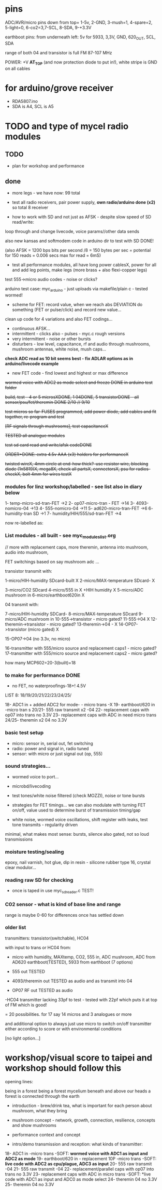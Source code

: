 * pins

ADC/AVR/micro pins down from top= 1-5v, 2-GND, 3-mush=1, 4-spare=2, 5-light=0, 6-co2=3,7-SCL, 8-SDA, 9-+3.3V

earthboot pins: from underneath left: 5v for 5933, 3,3V, GND, 620_OUT, SCL, SDA

range of both 04 and transistor is full FM 87-107 MHz

POWER: +V *AT_TOP* (and now protection diode to put in!), white stripe is GND on all cables

* for arduino/grove receiver

- RDA5807.ino
- SDA is A4, SCL is A5


* TODO and type of mycel radio modules

** TODO

- plan for workshop and performance
  
** done

- more legs - we have now: 99 total

- test all radio receivers, pair power supply, *own radio/arduino done (x2)* so total 8 receiver

- how to work with SD and not just as AFSK - despite slow speed of SD read/write:

loop through and change livecode, voice params//other data sends

also new kansas and softmodem code in arduino dir to test with SD DONE!

(also AFSK = 1200 bps bits per second /8 = 150 bytes per sec = potential for 150 reads = 0.006 secs max for read = 6mS)

- test all performance modules, all have long power cablesX, power for
  all and add leg points, make legs (more brass + also flexi-copper
  legs)

test 555->micro audio codes - noise or clicks?

arduino test case: myc_arduino - just uploads via makefile/plain c - tested wormed!

- scheme for FET: record value, when we reach abs DEVIATION do something (FET or pulse/click) and record new value...

clean up code for 4 variations and also FET codings...

- continuous AFSK...
- intermittent - clicks also - pulses - myc.c rough versions
- very intermittent - noise or other bursts
- disturbers - low level, capacitance, rf and audio through mushrooms, mushroom antennas, white noise, mush caps...

*check ADC read as 10 bit seems best - fix ADLAR options as in arduino/livecode example*

- new FET code - find lowest and highest or max difference

+wormed voice with ADC2 as mode select and freeze DONE in arduino test folder+

+build, test - 4 or 5 microsXDONE, 1 04DONE, 5 transistorDONE - all sensor/psu/fet/theremin DONE 2/10 // 9/10+

+test micros so far-FUSES programmed, add power diode, add cables and fit together, re-program and test+

+[RF signals through mushrooms], test capacitanceX+

+TESTED all analogue modules+

+test sd card read and write/afsk codeDONE+

+ORDER+DONE: extra 4.5v AAA (x3) holders for performanceX+

+twisted wireX, 4mm circle at end-how thick?-use resistor wire, blocking diode (1n5819)X, mega8X,  check all partsX, connectorsX, psu for radios-checkX, bolt 4mm for wires testX+

*** modules for linz workshop/labelled - see list also in diary below

1- temp-micro-sd-tran-FET ->2
2- op07-micro-tran - FET ->14
3- 4093-nomicro-04 ->13
4- 555-nomicro-04 ->11
5- ad620-micro-tran-FET ->6
6- humidity-tran SD ->1
7- humidity/HIH/555/sd-tran-FET ->4

now re-labelled as:

*** List modules - all built - see myc_modules_list.org

// more with replacement caps, more theremin, antenna into mushroom, audio into mushroom, 

FET switchings based on say mushroom adc ...

transistor transmit with:

1-micro/HIH-humidity SDcard-built X 
2-micro/MAX-temperature SDcard- X

3-micro/CO2 SDcard 
4-micro/555 in X +HIH humidity X
5-micro/ADC mushroom in
6-micro/earthboot620in X

04 transmit with:

7-micro/HIH-humidity SDCard-
8-micro/MAX-temperature SDcard
9-micro/ADC mushroom in
10-555->transistor - micro gated?
11-555->04 X
12-theremin->transistor - micro gated?
13-theremin->04 - X
14-OP07->transistor (micro gated) X

15-OP07->04 (no 3.3v, no micro) 

16-transmitter with 555/micro source and replacement caps1 - micro gated?
17-transmitter with 555/micro source and replacement caps2 - micro gated?

how many MCP602=20-3(built)=18 

*** to make for performance DONE

- no FET, no waterproofings-18+! 4.5V

LIST 8: 18/19/20/21/22/23/24/25/

18- ADC1 in + added ADC2 for mode- - micro trans -X
19- earthboot/620 in -micro tran s
20/21- 555 raw transmit x2 -04
22- replacement caps with op07 into trans no 3.3V 
23- replacement caps with ADC in need micro trans
24/25- theremin x2 04 no 3.3V

*** basic test setup

- micro: sensor in, serial out, fet switching
- radio: power and signal in, radio tuned
- sensor: with micro or just signal out (op, 555)

*** sound strategies...

- wormed voice to port...
- microbd/livecoding
- test tones/white noise filtered (check MOZZI), noise or tone bursts

+ strategies for FET timings... we can also modulate with turning FET
  on/off, value used to determine burst of transmission timing/gap

- white noise, wormed voice oscillations, shift register with leaks, test tone transmits - regularity driven

minimal, what makes most sense: bursts, silence also gated, not so loud transmissions

*** moisture testing/sealing

epoxy, nail varnish, hot glue, dip in resin - silicone rubber type 16, crystal clear modulor...

*** reading raw SD for checking

- once is taped in use myc_sdreader.c TEST!

*** C02 sensor - what is kind of base line and range

range is maybe 0-60 for differences once has settled down

*** older list

transmitters: transistor(switchable), HC04

with input to trans or HC04 from:

- micro with humidity, MAXtemp, CO2, 555 in, ADC mushroom, ADC from AD620 earthboot(TESTED), 5933 from earthboot (7 options)

- 555 out TESTED
- 4093/theremin out TESTED as audio and as transmit into 04
- OP07 RF out TESTED as audio

-HC04 transmitter lacking 33pf to test - tested with 22pf which puts it at top of FM which is good!

= 20 possibilities. for 17 say 14 micros and 3 analogues or more

and additional option to always just use micro to switch on/off transmitter either according to score or with environmental conditions

[no light option...]

* workshop/visual score to taipei and workshop should follow this

opening lines:

being in a forest
being a forest
mycelium beneath and above our heads
a forest is connected through the earth

- introduction - brew/drink tea, what is important for each person about mushroom, what they bring

- mushroom concept - network, growth, connection, resilience, concepts and show mushrooms

- performance context and concept

- intro/demo transmission and reception: what kinds of transmitter:

18- ADC1 in -micro trans -SOFT: *wormed voice with ADC1 as input and ADC2 as mode*  
19- earthboot/620 in - replacement 10P -micro trans  -SOFT: *live code with ADC2 as cpu/plague, ADC3 as input*  
20- 555 raw transmit -04 
21- 555 raw transmit -04 
22- replacement/parallel caps with op07 into trans no 3.3V 
23- replacement caps with ADC in micro trans  -SOFT: *live code with ADC1 as input and ADC0 as mode select 
24- theremin 04 no 3.3V 
25- theremin 04 no 3.3V 

- each person tries with radio, multiple transmitters

- LUNCH

- building, playing, modifying, copper, body connections

- *rules - no tune, signals, respond*, overrule order

- work through the visual score (drawn/collage/copper). think about workshop as score...

-- mushroom words
-- mushroom voice
-- mushroom noise

- *each person has an action. it can be unamplified*

** score

opening lines:

being in a forest
being a forest
mycelium beneath and above our heads
a forest is connected through the earth

[not all 17 have radios, some have mushrooms to manipulate (say 7 mushroom)]

- begin - bare radio, no amp, one person goes in circle with radio
- others join movement in space, only one radio, how movement effects micro radio space, keeping a distance

- slowly others very low volume switch on radios (tuned already only to one spot which is free, *never change tuning*)

[we can think some start to walk with mushrooms and transmitters]

- return to start location and plug in, mixer down

- form group around mushroom setups

[- first performer paired with mushroom person, slow manipulations amplified]

- *each person has an action. it can be unamplified*

- other join to new score:
-- mushroom words
-- mushroom voice
-- mushroom noise

others can join with radios, some move only in space and vocalise maybe low voices

dying down towards mushroom heat/smoke laser end...

unplug, reduce volume and all end by circling mushroom with radios (all now so 17)

** email for participants

Being in a forest.
Mycelium beneath and above our heads.
A forest is connected through the earth.

During the workshop we will collectively develop a group performance
ritual for the audible, electromagnetic, material and vocal activition
of the mycelium networked installation. We will work with receivers,
mushrooms and bodies in space. 

We will find out how to work with radio waves, receivers and sound. We
will devise a visual score during the workshop. It is very much about
working with mushroom, devices, hands and body and receiver. There
will be different phases during the performance, some more physical
than others, some noisier, some working more with received signals,
some more with physical sides of the mushroom.

If you can bring: 

- one FM radio if you have one (otherwise these will be supplied), notebook, pen

- a small portable setup for performing, a few objects, a fragment of
  a visual score which connects you personally to mushrooms or
  mycelial networks

Martin

*** materials for the workshop

- sound system and smaller mixer
- power points
- audio cables (eg. minijack to full size jack, jack to jack)
- wire cutters, scissors, pens, large sheets of paper

(SL: growing Linghzi mushroom)

** first emails

In conjunction with Mycelium Network Society exhibition at Taipei
Biennale, we will hold a workshop and an opening night performance on
November 16, 2018 at Taipei Fine Arts Museum. 

Artist Martin Howse of MNS will conduct a one-day workshop with local
sound artists with whom to collectively develop a group performance
ritual for the audible, electromagnetic, networked, touch, vocal,
electronic activition launching the local human/mycelial network
installation of Mycelium Network Society. (http://myceliumNS.net)

Within this open workshop we will build DIY radio receivers and
sculptural antennae, testing the reception of signals and interfacing
with open examples of the growing Lingzhi mushrooms. We will learn
about inter-species communication between humans and mycelium -
through sound, radio, touch, smell and ingestion.  

During the performance, seventeen workshop artists will play with
spatially defined radio signals emitted by the Lingzhi mushroom
molecule installation. Artists will also work with their own
approaches to handheld Lingzhi fungi which will serve as audio and
full spectrum instruments. The performance is a collaboration between
electronic sensibilities and the extra human realms of radio frequency
and Lingzhi.   Some experience of working with DIY technologies and/or
other lifeforms, radio or electronics is welcome, but not
essential. 

We are particularly interested in performers working with matter,
process and human/non-human vocalisation/voice.  he selected sound
artists for the opening night performance will be provided an artist
fee by the museum. The artists are encouraged to join the
workshop. The workshop is also open to interested artists.  The
workshop is free and will be facilitated by Martin Howse
(www.1010.co.uk) and Tsung-Yun Lai 賴宗昀 of 失聲祭 Lacking Sound
Festival (lsf-taiwan.blogspot.com) Please send us a brief bio and a
short statement of interest (in Chinese or English) and email to
Tsung-Yun Lai <lai.tsung.yun@gmail.com>

for opening night performance equipment list -

 32 channel analogue audio mixer	

 5 high quality vocal microphones	

 PA - 2xsubs and 4x mid-range D&B or L.Acoustics with all cables	
 17x FM radio receivers are to be provided by Artist Martin Howse

During the workshop we will work with the devices/instruments which I
have designed with the mushrooms (images attached) so that the
performers know how to work with radio waves, receivers and sound. We
will try out different techniques, also finding out more about the
devices and the receivers also and how we can also use mushrooms
outside the balls/containers during performance. We will also devise a
score during the workshop so of course not all 17 artists will perform
at the same time but individually and in smaller groups or
clusters. It is very much about working with mushroom, devices, hands
and body and receiver. There will be different phases during the
performance, some more physical than others, some noisier, some
working more with received signals, some more with physical sides of
the mushroom.




* packing list and TO GET

- extra 5v psu for testing, all tools (cutters, iron, solder,
  multimeter, extra wire, extra copper, copper, wirings for all parts,
  diodes)

- programmer and cable

- wire, copper sheets for diy antennas and constructions

- plasticene, glue, any extras
- all radios and all psu, cables, psu for arduino and radio receiver modules,
- performance modules, tuning screwdrivers
*- laser, laser pickup, cable*
- older radio circuits
- crocodile clips, transistors

TO GET:

- 17 FM radios +open_call!
- linghzi mushroom and tea
- hotglue, batteries


* museum plan

** test transmitters in museum, set out receivers - volume and tune all radios/blank, tune transmitters

** install in mycelium - test first

* workshop plan linz

http://stwst48x4.stwst.at/radio_mns_workshop  Mycelial Radio Activation

Sa, 8. Sept, 2018, 11:00 - 17:00
at STWST48x4, Linz, Austria

- first tea
- Intro to interspecies communications, project ideas, radio platform // reader re-launch
- show modules and designs

- building and interfacing to mushrooms - simple circuits, 04, theremin, transistor
- playing with this and further ideas - voice?
- reception/detection

- ideas for a score/translations
- tasting and burning/tea
- final micro ritual/performance

** materials/pack list

- detektorsx2X
- dried lingzhi for teaX
- copper wires 0.8mm and 1mmX
- arduino, cables and receiver moduleX
- audio cables/minijackX
- radio receiversX

- copper sheetsX, thin boardsX, copper sticky sheetsX, basic wireX, solderX, croc clipsX 
- parts box with op amps, resistors etc...X
- aaaX

*big and AA batteries for radios*

- tools-solder ironTHERE, multimeterX
- mycelium modules, sensors, *power supply* and breakout, programmer and cableX

- *candles for heating*

check parts:

thin copper boardsX, parts, several power supply 5v for arduino and modulesX 

- parts: battery clips-3xaaaX, 04: HC04 (note 5v only)x,XXalll parts 

check: 4.7KX, 47kx, 1kx, 2.5kx, 470Rx, 27Kx, 10KX, 15Kx

check: 33pfx2, 10pfx, 100pfx, 1Nx, 10ux

2.5k trimmerX???where?, re-ordered

04 transmits
theremin transmit: 4093x, 
transistor-based:2n2222x, 

wire 0.8, 1mmX

** tech rider

- tables, chairs, table lights, paper or whiteboard for diagrams,
  power strips offering say 10 outlets

- kettle, cups

- 8 channel analogue mixer, powered monitor speaker, 6x minijack to jack cables, 2x jack cables

- 6x good soldering irons with stands, 3 pairs scissors, 3 wire cutters, 1 pliers, 2x gluegun and gluesticks, 3x craft knives


* new notes/log
** 1/7- 2/7

- sdr tuning doesn't seem to match or pick up radio transmission // also how to tune across or do interesting stuff with this?

- trimmer across coil works fine...

- use HIH 4030 for humidity rather than DHT 22 (temp and humidity there but seems quite static)

https://learn.sparkfun.com/tutorials/hih-4030-humidity-sensor-hookup-guide?_ga=2.135316018.2085594342.1530547889-891593741.1493728855

- 4093 theremin for HF maybe/stripped down for FM section

TODO: 

test levels into FM transmitter

HIH6131-021-001 Honeywell Board Mount Humidity Sensors (mouser) to test - 3.3V!

+MAX2606 transmitter tests, but we need inductor SMD also? 390 nH? - can we tune with voltage (maybe leave 2606)!+

74xx/4093 transmission sections also

** 4/7

- add lowpass -68R->signal in ->

                              |
                            100N
                              |
                              VGND


- wormedvoice pwm output as model (just make upload from makefile to flash to arduino there/at least in code)

- 7404 transmission works: http://www.rf-kits.com/schematics/SimpleFmTransmitter.pdf

- ADD optional pre-emphasis and de-emphasis??? passive

https://ham.stackexchange.com/questions/9163/pre-emphasis-measurement

http://www.techlib.com/area_50/Readers/Karen/radio.htm

http://sound.whsites.net/project54.htm THIS ONE!

- i2c grove receiver:

working with GROVE: library at: https://github.com/mathertel/Radio/

can only tune across so fast and then is always tuning jump

we use debugscan and lowest delay there is (300)

see also https://github.com/lucsmall/Arduino-RDA5807M/blob/master/A20150415RDA5807FMTuner.ino

- think about using AC/555 into mushroom and measure this using atmega instead of bridge?

http://www.emesystems.com/OLDSITE/OL2mhos.htm

and then count pulses - so on atmega input should be ??? also maybe raw 555 signal

i don;t think we need pullup

INT0 is PD2

- discard MEMS

- HIH6131 in: https://github.com/benwis/SparkFun-Kicad-Libraries - uses MOSI?SCK and not ADC

ref also: https://hackaday.io/project/2117/logs?sort=oldest

- P-MOSFET? smd - SOT23 or SOT223 ??? SI2309, NXP2301P-reichelt (GSD) - we use this?

- added xtal for 16MHZ?

** 5/7 +

- test RF amp
- test pre-emph and transmitter
- test 555 thing
- possible two transistor transmitter

- checking schematic:

*** micro:

checked as is microSD which differs from SD, we need to add temp SPI: ADDED - hardware spi with CS on pin PB1

- where is the microsd code we use always for atmega skrying?

=  /root/projects/archived/bordeaux/new_skry

ref design is in Downloads

in sd_raw stuff there we have SS pin configured

*** sensor: 

check HIH6131 SS? - check if is spi or i2c? we have 6131-021 which is i2c - software i2c so... changed to use just SDA and SCL

ref: https://playground.arduino.cc/Main/HoneywellHumidIconTMDigitalHumidity-TemperatureSensors

- AD5933 we used ages ago could be interesting?

*** rf board

- checked PMOS FET (nxp2301= SOT23 (TO-236AB) )

** 6/7

re-check all schematics and DRC and re-check connections which look wired in but prompt DRC

- tested pre-emph working and op07 rf amp working... (maybe larger amp there)

- no to ad620 but maybe use ad5933 as potential breakout (5v and SDA/SCL) - i2c comms only ADDED to breakout

(for that breakout add op-amps for vin and vout as in eval board, plus precision 3v as in last design/walker)

** 10/7

- added 5v/Vcc and GND in to sensor board

re-checking 

- micro: fixed caps, fixed temp breakout, ss on micro-sd is fine, checked int0 for 555 pulse...

- fm: u3b is half of theremin, added incoming volume trimmer

- sensor: added pullup for 555

netlist:

Add trimmers and variable cap, *check sot23s and SO8N footprints...*

** 12/13//7

- Added trimmers and variable cap but we need to change for: http://cdn-reichelt.de/documents/datenblatt/B400/BI-SERIE-23.pdf - 23B!

DONE - checked all parts

- remember after we change cvpcb netlist to generate/save netlist in eeschema

- move power to sensor board as is too crowded and then re-check sizes? - we need to make biggerDONE

** 17/7

- working on pcb... fixed pins of SOT23 2n2222 on PCB, checked FET again, all checked. TODO: zones, vias and final parts check

- 5933 will need 3.3v supply (added - but ref needs 5v??) but not sure if we can sensibly decode on atmega in time...

- double up with new earthboot board with ad620 and 5933

- where was 5933 code? psyche.pde.bac

see also: https://github.com/mjmeli/arduino-ad5933

** 18/7

- for ad620/eeg and 5933 earthboot/myc board:

-- +no idea where+ eeg circuit is from but is simple ac coupled amp: Tom Collura's Brainmaster EEG schematics//20013608.txt

-- see also: https://www.instructables.com/id/Body-Composition-using-BIA/

** 19/7

- for earthboot board soldermask stuff - exported svg with triangle
  masks, into gimp (1000dpi) and overlaid prima materia circle and
  inverted it out (?), exported to tiff and import to layer/footprint
  with kicad bitmap tool.

** 20/7

- extended 5933 to 6.2mm (inside dimensions), for order ADR423 is
  SOIC8 so works out, and added jumper for 2v to ref of AD620 all on
  earthboot board (so can use ad620 with no filtering) - note that
  otherwise we are down to low freq response for earthboot so we have
  slow input

** 21/7

- added jumper on radio board so we can power without micro/fet control

- changed 7404 transmitter so that we can also jumper or control power from FET

** 23/7

- added zones and vias (split zone on earthboot board), checked, checked gerbers, re-check and order

- myc: all 1.2mm thick, 75x84mm
- earthboot: 1.2mm, 51x130mm

** 13/8

- boards arrived, test PSU-TESTED 

- test atmega8 programming/basic tones-DONE, with HIH-DONE, test
  transistor radio with fet switch and basic opsDONE, test sd card read/write

- programmed and flashed with usb hub and cable red to rightest part of adapter...

- we have to hack mosfet with additional 2n2222a and 2x 1k resistors
  (one across S and G, one to our switch signal) as in example
  circuit - pin 3 emitter to gate of NX2301, pin1 base 1k to switch,
  pin 3 to GND (wired)...

code is based on wormed voice//microBD

- MAX31865-SPI // adapt from adafruit library /// HIH moisture SPI too

so we need SPI functionality: http://www.tinkerer.eu/AVRLib/SPI/

HIH: https://github.com/ArsenioDev/HIH6131-SPI/blob/master/SPIHumidity2.ino

https://playground.arduino.cc/Main/HoneywellHumidIconTMDigitalHumidity-TemperatureSensors

what others: 5933, adc for CO2, for light, mushroom and maybe ad620 on board

and what generates pwm - wavetables, frequencies, reread SD, live codings...

SD read/write: code is: /root/projects/archived/bordeaux/new_skry

** 20/8

- where was 5933 code which was not for Arduino: main.c in /root/projects/archived/bordeaux/new_skry (along with SD code)

- for myc - tested serial fine, now HIH=i2c TODO-working

- SD card basic open/record - need to do playback - we could just use raw read/write access

at the moment with SDHC enabled we have size issues - fixed by removing FAT etc...

- MAX3xxx temp

- other sensors/AD5933

** 21/8

- MAX31865 code (simply ported from adafruit) is working - fixed so works with SD card... DONE
- 555 on INT0 countings DONE

////

- test other sensors/AD5933: CO2, ADC mushroom, ADC from AD620 earthboot(TEST), 5933 from earthboot

- test rest of hardware side of things:
- 555 out - TESTED 3.3V
- OP07 RF out - 5V - tested - leave off 10N - to test with radio transmitter!


- 4093/theremin out - all 5V - works as audio - TO TEST with transmission

- 4093 HF as standalone transmitter - doesn't do much and makes not so much sense...

- HC04 transmitter - *power jumper to note for only 04 and transistor NOT 4093!*


- waterproofing tests...

- ideas for score and programming

** 22/8

GRV I2C FM Arduino - Grove I2C FM Receiver - reichelt based on RDA5807M. 

voltage is either 3.3v or 5v test code for arduino in software based on: https://hackaday.io/project/9009-arduino-radio-with-rds

see also:

https://funprojects.blog/tag/rda5807/

http://cdn-reichelt.de/documents/datenblatt/A300/107020006_01.pdf

http://wiki.seeedstudio.com/Grove-I2C_FM_Receiver/

question of antenna?

** 30/8

numerous tests

- test change of sample rate to 16k

- assembled earthboot but not sure what RFB should be for incoming signal - 100K at moment.

TO TEST!

- experiments TODO: pass audio/pwm signals *through* mushroom, mushroom as FET switcher?

** 3/9

myc_wormedvoice.c:

// TODO: defines instead of switch, but maybe keep as switch so we can
// err switch with the mushroom, ranges of our adc and maybe working
// with differences

port in hardware stuff for now...

- how could we use say mushroom_adc(ADC1) for FET switching - running
  average and then switch/flipflop on deviation from that average
  exceeding/? done in some cases

- where is running average code? in wormed.c - test this out in myc_wormedvoice.c

** 4/9-5/9

idea of data radio style MSX or modem/AFSK/FSK/DTMF transmissions for data:

https://github.com/markqvist/MicroModem/blob/master/Modem/afsk.c

https://www.1010.co.uk/data_radio.html

https://chapmanworld.com/2015/04/07/arduino-uno-and-fast-pwm-for-afsk1200/

this one? https://github.com/DL1CB/ATMEGA8_Bell_AFSK_Generator/blob/master/ATMEGA8_Bell_AFSK_Generator.ino

PD3 OC2B is our PWM out!

based on this test_afsk is working

- max temp only works with SD card in holder

- tested all boards individually for workshop:

1- temp-micro-sd-tran-FETon/offtimer - AFSK - need to replace microDONE-Z

2- op07-micro-tran - FET -X - mushroom ADC controls FET /3rd pin down = ADC1 DONE-Z
3- 4093-nomicro-04 -X DONE-Z
4- 555-nomicro-04 -X DONE-Z

5- ad620-ADC2 micro-tran-FET - needs cable to earthboot-DONE - livecode -  livecode controls FET

-- all working!

extras from earlier

6- humidity -> tran FET - wormvoice TODO DONE-Z 
7- has humidity and 555 -> tran FET - AFSK TODO-> no fet action DONE-Z

** 5/9

Notes/TODO for next stage: 

- for humidity we need to see what approx levels and differences we have
- for co2 also

- how to work more with FET timings...
- use white noise filter also
- more control and passing signals through mushrooms

** 1/10

- myc_afsk_temp_sd.c is latest SD/AFSK looping to test with temperature

** 9/10

installation 17: 4 sets to program

- continuous AFSK...
- intermittent - clicks also - pulses - myc.c rough versions
- very intermittent - noise or other bursts
- disturbers - low level, capacitance, rf and audio through mushrooms, mushroom antennas, white noise, mush caps...

for perf modules with micro: different mushroom modes on one ADC!

** 23/10

- watch ports from arduino and always remember ot set sei()
- watch other files which get compiles - raw sd has large array

* receivers// with arduino/pi

** GRV I2C FM Arduino - Grove I2C FM Receiver - reichelt

based on RDA5807M. 

arduino: http://wiki.seeedstudio.com/Grove-I2C_FM_Receiver/

RDA5807xx chip is a clone of the TEA5767

https://www.element14.com/community/blogs/sasg/2014/01/19/controlling-the-rda5807sp-fm-radio-receiver-with-the-raspberry-pi

http://www.raspberry-pi-geek.com/Archive/2016/16/Remote-controlled-Arduino-FM-radio

voltage is either 3.3v or 5v

test code for arduino in software

- SI4825-A10-CS Silicon Labs RF Receiver - mouser 

see https://www.mouser.de/datasheet/2/368/Si4825-A10-276730.pdf and used in KOMA:

https://koma-elektronik.com/new/wp-content/uploads/2017/07/KOMA-Elektronik-FieldKit-PR1-Schematics.pdf

but question of i2c also

* design notes

- pcb thickness 1.2mm

* TODO/DONE: 

- test import svg in pcbnew: this works following: https://andrehessling.de/2016/09/13/getting-a-custom-board-outline-from-an-svg-file-into-kicad/

convert to eps in inkscape...

: pstoedit -dt -f "dxf:-polyaslines -mm" myc_outline3.eps myc_outline3.dxf

- how we connect power and signals between boards - sketch this out

say power/gnd/3.3v/audio1/audio2/ so 5 lines across lower part of each module to be connected

POWER/GND/audio-micro_in/micro audio out/.../pwm with jumper also

... but for micro we also need to break out/across with CLK, SDO, SDI, CS = SPI

and for humidity = ADC or I2C or SPI? ADC

5v connection in...

- different signals: micro-output pwm, input sample/or straight eg. mems micro etc ...
- what are the possible signals
- changing transmission capacitance
- connections to mycelium - also in base
- any special footprints - for sensors
- basic schematic

* what sensors/other devices/electronics we will use?

opamp from microcontroller...

combine some of these and use jumpers or different ADC sample options

1- for temperature we use breakout: MAX31865 - 8 pin break 5V 

+2- MEMs mic: kicad footprints for INMP504 -3.3v/reflow, HLGA packagings+
 
+NMP504ACEZ-R7 TDK MEMS Microphones - mouser+

3- humidity: moisture/resistance - in the air, 4-in the mushroom (resistance bridge/ADC)?

5 humidity: SHT15-pricey, SI7021-DFN/cheap,
HIH6130-soic/medium**ORDERED-6131, BME280-tricky/medium, - these ones
also do temp/what accuracy?  HIH4030-5v/easy/medium/ADC

6- RF retransmission = antenna amp as in detektor -> ADC (so is not floating)

7- theremin like oscillator: http://www.instructables.com/id/Make-Your-Own-Simple-Theremin/ 4093/op-amp

http://interface.khm.de/index.php/lab/interfaces-advanced/theremin-as-a-capacitive-sensing-device/

8- light/spectrometer (light source/detector) - offboard for insertion into mushroom - photodiode(voltage?) and white LED?

as well as basic disruptors//timed signal disrupters/FET - modulated by mushroom itself

live coding of signals as code

* transmitter

- breakout for changing capacitance
- audio in
- wire wound coil!
- switch on and off with FET?

2n2222A -SMD**ORDERED // BC546B // BC547

* generic micro/sd board

sd card holder footprint/order - which one we used as pcb footprint - check!

WURTH 693072010801 

* performance

Radio Mycelium workshop and opening performance:

Seventeen participants will form an inter-species, human-mycelial
radio performance network, activating the molecular Mycelium Network
Society installation and instantiating an active mycelial/mushroom
audio networked circuit.

Within the mushroom molecule structure seventeen transmission devices
are pre-installed which operate according to local mycelial conditions
and transmit small-scale material change information across wide-band
radio frequencies. These devices will interface with local humidity,
temperature and radio signals within the growing mycelial bodies,
sometimes creating rich signals, sometimes blocking or jamming signals
within a very close space, parasitically riding on local space
electromagnetic emissions.

Prior to the performance, seventeen sound artists will take part in an
open workshop building DIY radio receivers and sculptural antennae,
testing the reception of signals and interfacing with open examples of
the Lingzhi growing mushroom. Throughout the workshop a fungal
dramaturgy will be developed for the opening performance, comprising
acts which are dominated by certain received sets of signals.

During the performance, the seventeen artists will work with spatially
defined radio signals, and moving radio receivers within the
constraints of an eight channel sound system which allows for precise
localisation of sound signals. Artists will also play with their own
approaches to handheld Lingzhi fungi which will serve as audio and
full spectrum instruments. The performance is a collaboration between
electronic sensibilities and the extra human realms of radio frequency
and Lingzhi.

* tech needs

tech needs:

For installation:

Seventeen sensor/transmitter/jammers will be installed - one in each
of the atoms forming the molecule. These devices (custom made
electronics and circuit boards) will examine small-scale material
changes within the mycelial atoms and transmit this information across
wide-band radio frequencies, for later audio spatialisation as part of
the installation. 

8x FM radio receivers/receiver modules in the space 

8x mid-range active monitors (Genelec 8040)

PC and 12 channel soundcard (RME Hammerfall)

Eight channel analogue audio mixer


For performance:

Opening performance will re-work the transmissions from the
molecule/17 transmission devices within the space by 17 local sound
artists.

32 channel analogue audio mixer

17x FM radio receivers

PA - 2xsubs and 4x mid-range D&B or L.Acoustics with all cables
